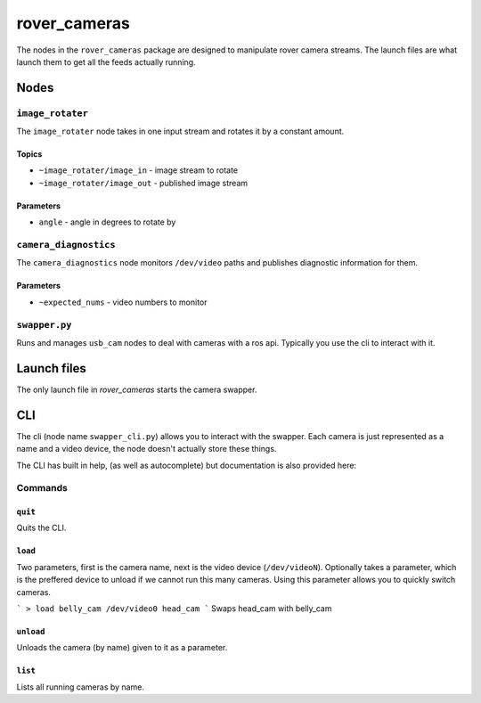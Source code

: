 =============
rover_cameras
=============

The nodes in the ``rover_cameras`` package are designed to manipulate rover camera streams. The launch files are what launch them
to get all the feeds actually running.

-----
Nodes
-----

``image_rotater``
=================

The ``image_rotater`` node takes in one input stream and rotates it by a constant amount.

Topics
------

- ``~image_rotater/image_in`` - image stream to rotate
- ``~image_rotater/image_out`` - published image stream

Parameters
----------

- ``angle`` - angle in degrees to rotate by

``camera_diagnostics``
======================

The ``camera_diagnostics`` node monitors ``/dev/video`` paths and publishes diagnostic information for them.

Parameters
----------

- ``~expected_nums`` - video numbers to monitor

``swapper.py``
==============

Runs and manages ``usb_cam`` nodes to deal with cameras with a ros api. Typically you use the cli to interact with it.

------------
Launch files
------------

The only launch file in `rover_cameras` starts the camera swapper.

---
CLI
---

.. important:
        The cli for camera swapping requires you install the `prompt_toolkit` python package.

The cli (node name ``swapper_cli.py``) allows you to interact with the swapper.
Each camera is just represented as a name and a video device, the node doesn't actually store these things.

The CLI has built in help, (as well as autocomplete) but documentation is also provided here:

Commands
========

``quit``
--------

Quits the CLI.

``load``
--------

Two parameters, first is the camera name, next is the video device (``/dev/videoN``). Optionally takes a parameter, which is the
preffered device to unload if we cannot run this many cameras. Using this parameter allows you to quickly switch cameras.

```
> load belly_cam /dev/video0 head_cam
```
Swaps head_cam with belly_cam

``unload``
----------

Unloads the camera (by name) given to it as a parameter.

``list``
--------

Lists all running cameras by name.


